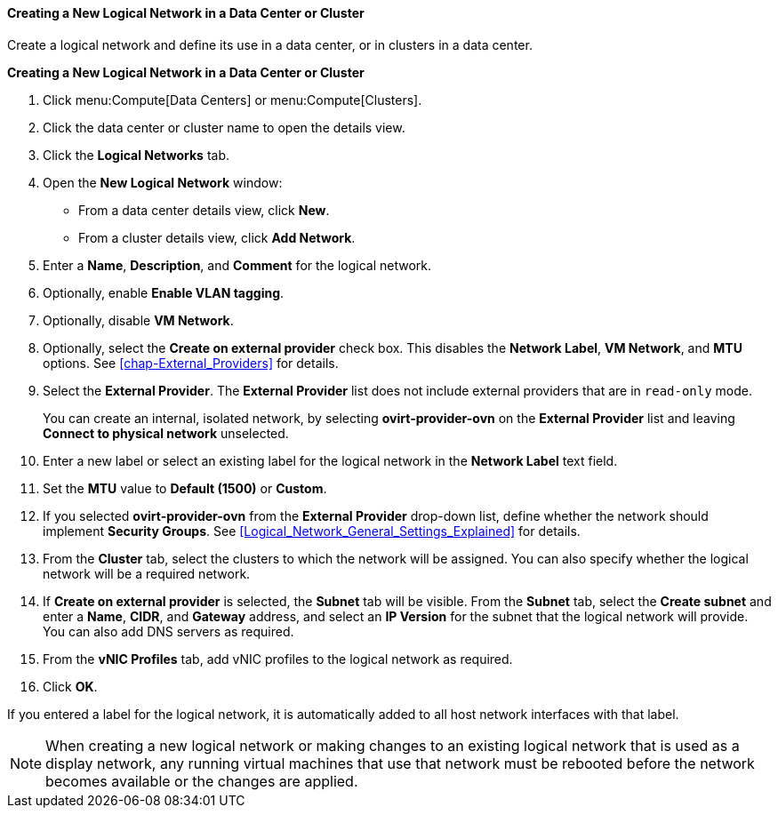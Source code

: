 [[Creating_a_new_logical_network_in_a_data_center_or_cluster]]
==== Creating a New Logical Network in a Data Center or Cluster

Create a logical network and define its use in a data center, or in clusters in a data center.

*Creating a New Logical Network in a Data Center or Cluster*

. Click menu:Compute[Data Centers] or menu:Compute[Clusters].
. Click the data center or cluster name to open the details view.
. Click the *Logical Networks* tab.
. Open the *New Logical Network* window:
* From a data center details view, click *New*.
* From a cluster details view, click *Add Network*.
. Enter a *Name*, *Description*, and *Comment* for the logical network.
. Optionally, enable *Enable VLAN tagging*.
. Optionally, disable *VM Network*.
. Optionally, select the *Create on external provider* check box. This disables the *Network Label*, *VM Network*, and *MTU* options. See xref:chap-External_Providers[] for details.

. Select the *External Provider*. The *External Provider* list does not include external providers that are in `read-only` mode.
+
You can create an internal, isolated network, by selecting *ovirt-provider-ovn* on the *External Provider* list and leaving *Connect to physical network* unselected.

. Enter a new label or select an existing label for the logical network in the *Network Label* text field.
. Set the *MTU* value to *Default (1500)* or *Custom*.
. If you selected *ovirt-provider-ovn* from the *External Provider* drop-down list, define whether the network should implement *Security Groups*. See xref:Logical_Network_General_Settings_Explained[] for details.
. From the *Cluster* tab, select the clusters to which the network will be assigned. You can also specify whether the logical network will be a required network.
. If *Create on external provider* is selected, the *Subnet* tab will be visible. From the *Subnet* tab, select the *Create subnet* and enter a *Name*, *CIDR*, and *Gateway* address, and select an *IP Version* for the subnet that the logical network will provide. You can also add DNS servers as required.
. From the *vNIC Profiles* tab, add vNIC profiles to the logical network as required.
. Click *OK*.

If you entered a label for the logical network, it is automatically added to all host network interfaces with that label.

[NOTE]
====
When creating a new logical network or making changes to an existing logical network that is used as a display network, any running virtual machines that use that network must be rebooted before the network becomes available or the changes are applied.
====
